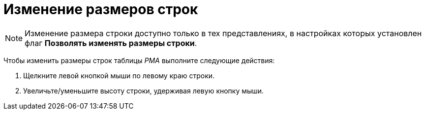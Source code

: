 = Изменение размеров строк

[NOTE]
====
Изменение размера строки доступно только в тех представлениях, в настройках которых установлен флаг [.ph .uicontrol]*Позволять изменять размеры строки*.
====

Чтобы изменить размеры строк таблицы _РМА_ выполните следующие действия:

. [.ph .cmd]#Щелкните левой кнопкой мыши по левому краю строки.#
. [.ph .cmd]#Увеличьте/уменьшите высоту строки, удерживая левую кнопку мыши.#
